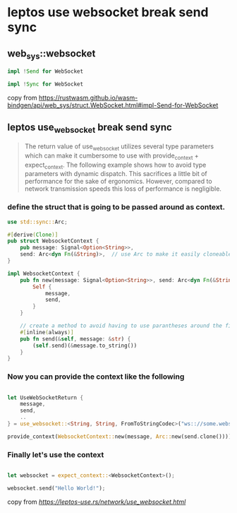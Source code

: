 * leptos use websocket break send sync

** web_sys::websocket

#+begin_src rust
impl !Send for WebSocket

impl !Sync for WebSocket
#+end_src

copy from https://rustwasm.github.io/wasm-bindgen/api/web_sys/struct.WebSocket.html#impl-Send-for-WebSocket

** leptos use_websocket break send sync

#+begin_quote
The return value of use_websocket utilizes several type parameters which can make it cumbersome to use with
provide_context + expect_context. The following example shows how to avoid type parameters with dynamic
dispatch. This sacrifices a little bit of performance for the sake of ergonomics. However, compared to
network transmission speeds this loss of performance is negligible.
#+end_quote

*** define the struct that is going to be passed around as context.

#+begin_src rust
use std::sync::Arc;

#[derive(Clone)]
pub struct WebsocketContext {
    pub message: Signal<Option<String>>,
    send: Arc<dyn Fn(&String)>,  // use Arc to make it easily cloneable
}

impl WebsocketContext {
    pub fn new(message: Signal<Option<String>>, send: Arc<dyn Fn(&String)>) -> Self {
        Self {
            message,
            send,
        }
    }

    // create a method to avoid having to use parantheses around the field
    #[inline(always)]
    pub fn send(&self, message: &str) {
        (self.send)(&message.to_string())
    }
}
#+end_src

*** Now you can provide the context like the following

#+begin_src rust

let UseWebSocketReturn {
    message,
    send,
    ..
} = use_websocket::<String, String, FromToStringCodec>("ws:://some.websocket.io");

provide_context(WebsocketContext::new(message, Arc::new(send.clone())));

#+end_src

*** Finally let's use the context

#+begin_src rust

let websocket = expect_context::<WebsocketContext>();

websocket.send("Hello World!");

#+end_src

copy from [[use_websocket][https://leptos-use.rs/network/use_websocket.html]]
